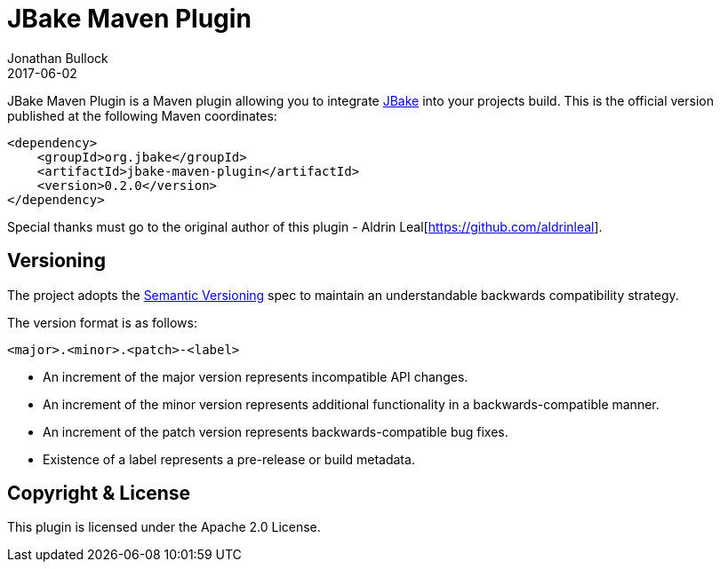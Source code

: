 = JBake Maven Plugin
Jonathan Bullock
2017-06-02
:idprefix:

JBake Maven Plugin is a Maven plugin allowing you to integrate http://jbake.org[JBake] into your projects build. This is the official version published at 
the following Maven coordinates:

----
<dependency>
    <groupId>org.jbake</groupId>
    <artifactId>jbake-maven-plugin</artifactId>
    <version>0.2.0</version>
</dependency>
----

Special thanks must go to the original author of this plugin - Aldrin Leal[https://github.com/aldrinleal].

== Versioning

The project adopts the http://semver.org[Semantic Versioning] spec to maintain an understandable backwards compatibility strategy.

The version format is as follows:

----
<major>.<minor>.<patch>-<label>
----

* An increment of the major version represents incompatible API changes.
* An increment of the minor version represents additional functionality in a backwards-compatible manner.
* An increment of the patch version represents backwards-compatible bug fixes.
* Existence of a label represents a pre-release or build metadata.

== Copyright & License

This plugin is licensed under the Apache 2.0 License.